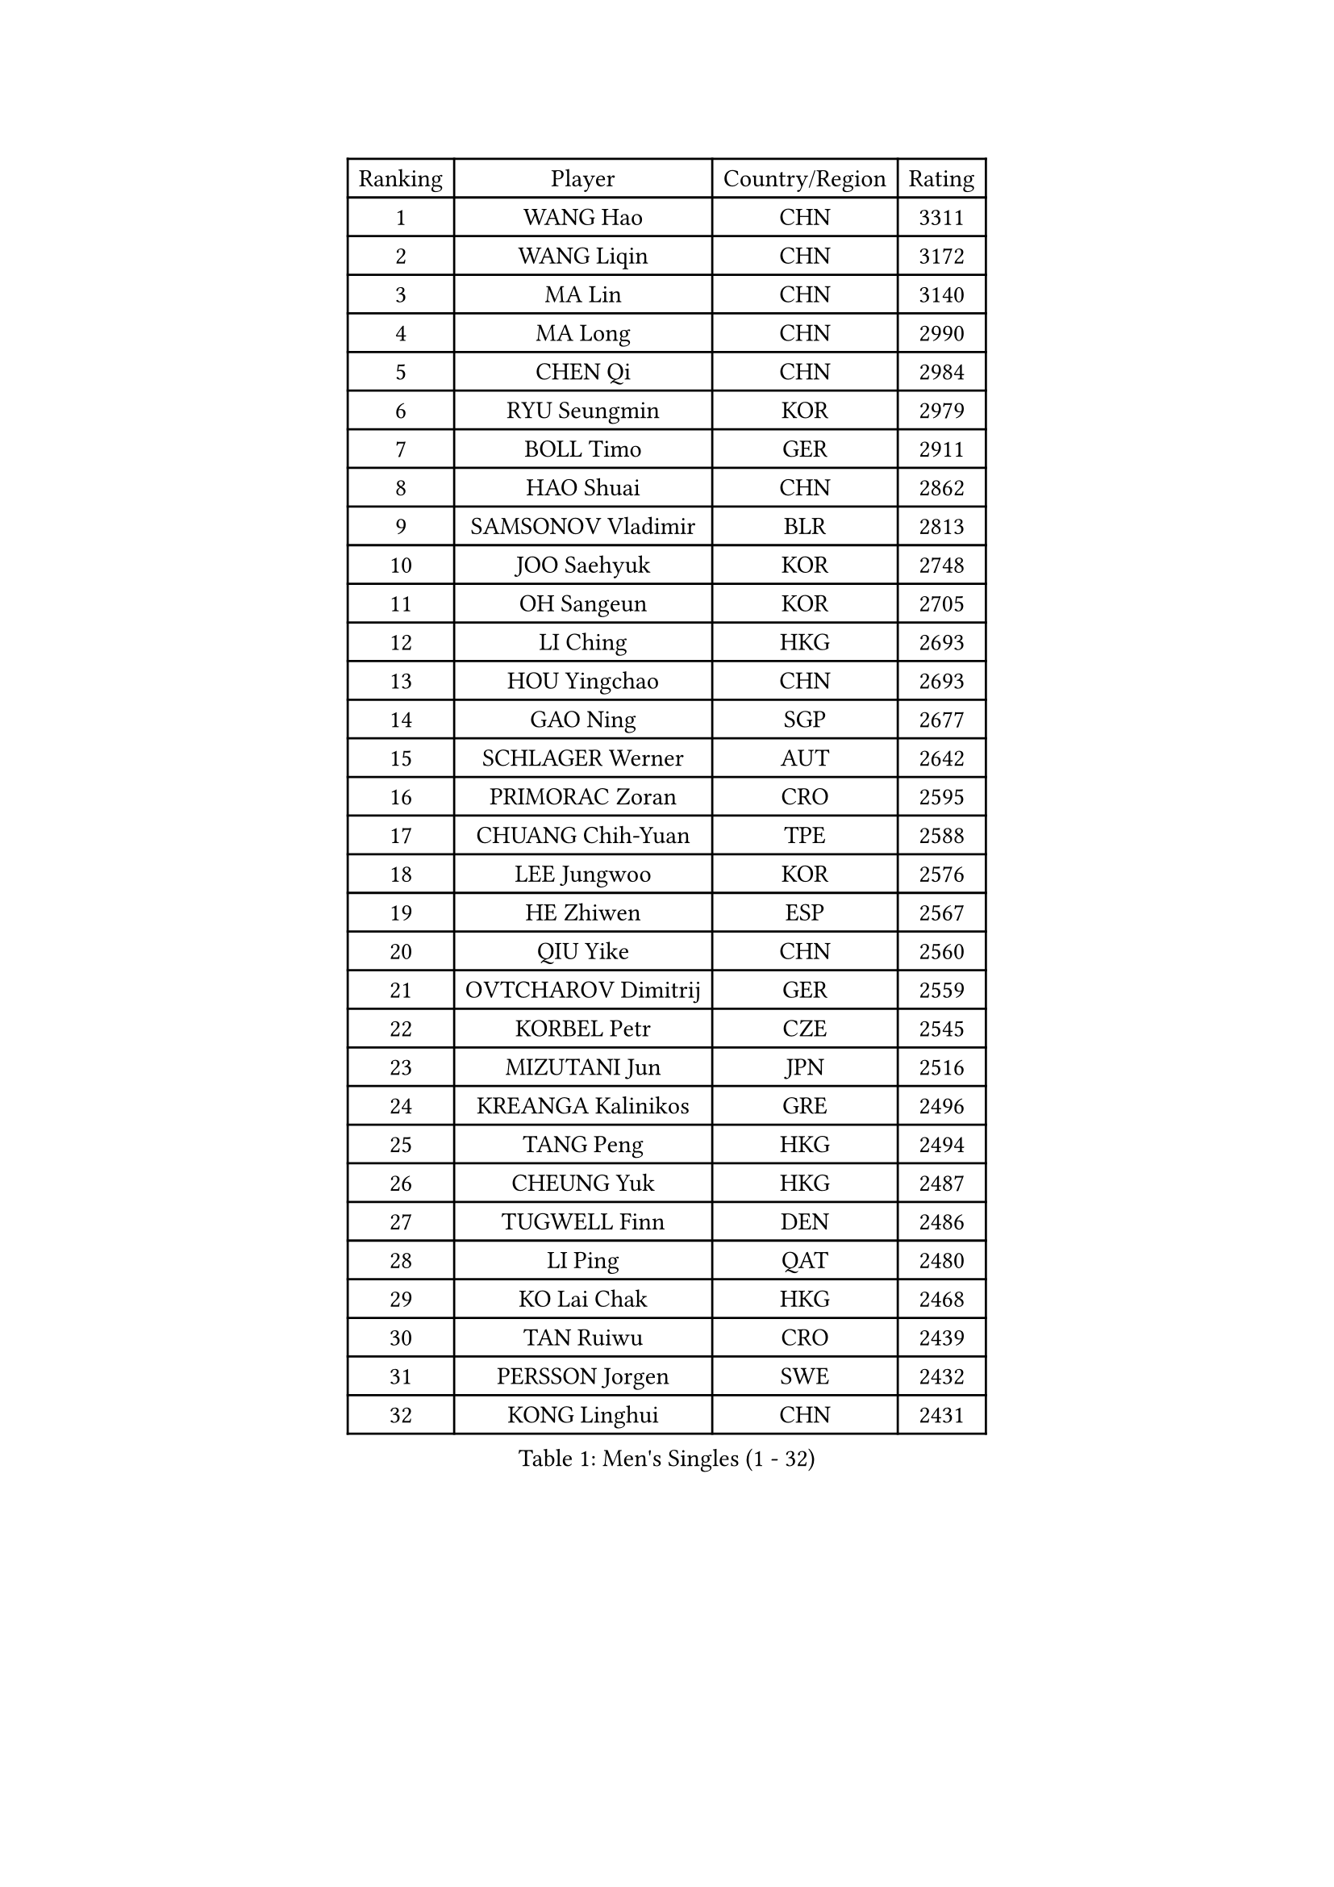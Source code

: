 
#set text(font: ("Courier New", "NSimSun"))
#figure(
  caption: "Men's Singles (1 - 32)",
    table(
      columns: 4,
      [Ranking], [Player], [Country/Region], [Rating],
      [1], [WANG Hao], [CHN], [3311],
      [2], [WANG Liqin], [CHN], [3172],
      [3], [MA Lin], [CHN], [3140],
      [4], [MA Long], [CHN], [2990],
      [5], [CHEN Qi], [CHN], [2984],
      [6], [RYU Seungmin], [KOR], [2979],
      [7], [BOLL Timo], [GER], [2911],
      [8], [HAO Shuai], [CHN], [2862],
      [9], [SAMSONOV Vladimir], [BLR], [2813],
      [10], [JOO Saehyuk], [KOR], [2748],
      [11], [OH Sangeun], [KOR], [2705],
      [12], [LI Ching], [HKG], [2693],
      [13], [HOU Yingchao], [CHN], [2693],
      [14], [GAO Ning], [SGP], [2677],
      [15], [SCHLAGER Werner], [AUT], [2642],
      [16], [PRIMORAC Zoran], [CRO], [2595],
      [17], [CHUANG Chih-Yuan], [TPE], [2588],
      [18], [LEE Jungwoo], [KOR], [2576],
      [19], [HE Zhiwen], [ESP], [2567],
      [20], [QIU Yike], [CHN], [2560],
      [21], [OVTCHAROV Dimitrij], [GER], [2559],
      [22], [KORBEL Petr], [CZE], [2545],
      [23], [MIZUTANI Jun], [JPN], [2516],
      [24], [KREANGA Kalinikos], [GRE], [2496],
      [25], [TANG Peng], [HKG], [2494],
      [26], [CHEUNG Yuk], [HKG], [2487],
      [27], [TUGWELL Finn], [DEN], [2486],
      [28], [LI Ping], [QAT], [2480],
      [29], [KO Lai Chak], [HKG], [2468],
      [30], [TAN Ruiwu], [CRO], [2439],
      [31], [PERSSON Jorgen], [SWE], [2432],
      [32], [KONG Linghui], [CHN], [2431],
    )
  )#pagebreak()

#set text(font: ("Courier New", "NSimSun"))
#figure(
  caption: "Men's Singles (33 - 64)",
    table(
      columns: 4,
      [Ranking], [Player], [Country/Region], [Rating],
      [33], [CHEN Weixing], [AUT], [2424],
      [34], [SUSS Christian], [GER], [2416],
      [35], [STEGER Bastian], [GER], [2412],
      [36], [CHIANG Hung-Chieh], [TPE], [2405],
      [37], [CHIANG Peng-Lung], [TPE], [2403],
      [38], [LIN Ju], [DOM], [2401],
      [39], [CRISAN Adrian], [ROU], [2399],
      [40], [WALDNER Jan-Ove], [SWE], [2396],
      [41], [MAZE Michael], [DEN], [2393],
      [42], [SMIRNOV Alexey], [RUS], [2392],
      [43], [KAN Yo], [JPN], [2384],
      [44], [KEEN Trinko], [NED], [2381],
      [45], [ELOI Damien], [FRA], [2370],
      [46], [XU Hui], [CHN], [2366],
      [47], [TAKAKIWA Taku], [JPN], [2360],
      [48], [BOBOCICA Mihai], [ITA], [2360],
      [49], [BLASZCZYK Lucjan], [POL], [2346],
      [50], [CHILA Patrick], [FRA], [2346],
      [51], [SAIVE Jean-Michel], [BEL], [2338],
      [52], [YANG Zi], [SGP], [2337],
      [53], [PISTEJ Lubomir], [SVK], [2319],
      [54], [YOON Jaeyoung], [KOR], [2311],
      [55], [SAIVE Philippe], [BEL], [2311],
      [56], [JIANG Tianyi], [HKG], [2303],
      [57], [LUNDQVIST Jens], [SWE], [2303],
      [58], [KISHIKAWA Seiya], [JPN], [2292],
      [59], [TORIOLA Segun], [NGR], [2284],
      [60], [GACINA Andrej], [CRO], [2280],
      [61], [LEUNG Chu Yan], [HKG], [2270],
      [62], [ZHANG Chao], [CHN], [2263],
      [63], [#text(gray, "FENG Zhe")], [BUL], [2263],
      [64], [TOKIC Bojan], [SLO], [2250],
    )
  )#pagebreak()

#set text(font: ("Courier New", "NSimSun"))
#figure(
  caption: "Men's Singles (65 - 96)",
    table(
      columns: 4,
      [Ranking], [Player], [Country/Region], [Rating],
      [65], [ROSSKOPF Jorg], [GER], [2250],
      [66], [KEINATH Thomas], [SVK], [2244],
      [67], [LEI Zhenhua], [CHN], [2243],
      [68], [FILIMON Andrei], [ROU], [2232],
      [69], [YOSHIDA Kaii], [JPN], [2232],
      [70], [LEGOUT Christophe], [FRA], [2218],
      [71], [MATSUSHITA Koji], [JPN], [2217],
      [72], [GORAK Daniel], [POL], [2208],
      [73], [HAKANSSON Fredrik], [SWE], [2202],
      [74], [MAZUNOV Dmitry], [RUS], [2202],
      [75], [LIM Jaehyun], [KOR], [2201],
      [76], [TOSIC Roko], [CRO], [2201],
      [77], [MATSUDAIRA Kenta], [JPN], [2196],
      [78], [WU Chih-Chi], [TPE], [2193],
      [79], [WANG Zengyi], [POL], [2192],
      [80], [JAKAB Janos], [HUN], [2192],
      [81], [ACHANTA Sharath Kamal], [IND], [2191],
      [82], [GARDOS Robert], [AUT], [2189],
      [83], [BENTSEN Allan], [DEN], [2188],
      [84], [KARAKASEVIC Aleksandar], [SRB], [2175],
      [85], [YANG Min], [ITA], [2174],
      [86], [CHO Eonrae], [KOR], [2173],
      [87], [CARNEROS Alfredo], [ESP], [2169],
      [88], [CHANG Yen-Shu], [TPE], [2167],
      [89], [GIONIS Panagiotis], [GRE], [2166],
      [90], [MONTEIRO Thiago], [BRA], [2165],
      [91], [APOLONIA Tiago], [POR], [2154],
      [92], [MACHADO Carlos], [ESP], [2150],
      [93], [LEE Jungsam], [KOR], [2150],
      [94], [CHTCHETININE Evgueni], [BLR], [2146],
      [95], [HAN Jimin], [KOR], [2145],
      [96], [#text(gray, "MA Wenge")], [CHN], [2136],
    )
  )#pagebreak()

#set text(font: ("Courier New", "NSimSun"))
#figure(
  caption: "Men's Singles (97 - 128)",
    table(
      columns: 4,
      [Ranking], [Player], [Country/Region], [Rating],
      [97], [KUZMIN Fedor], [RUS], [2135],
      [98], [PAZSY Ferenc], [HUN], [2133],
      [99], [KIM Hyok Bong], [PRK], [2132],
      [100], [GERELL Par], [SWE], [2126],
      [101], [#text(gray, "FRANZ Peter")], [GER], [2119],
      [102], [FREITAS Marcos], [POR], [2119],
      [103], [SVENSSON Robert], [SWE], [2115],
      [104], [SHMYREV Maxim], [RUS], [2114],
      [105], [PLACHY Josef], [CZE], [2107],
      [106], [KIM Junghoon], [KOR], [2104],
      [107], [WANG Wei], [ESP], [2100],
      [108], [RI Chol Guk], [PRK], [2099],
      [109], [SALIFOU Abdel-Kader], [FRA], [2093],
      [110], [LEE Jinkwon], [KOR], [2089],
      [111], [ANDRIANOV Sergei], [RUS], [2088],
      [112], [DIDUKH Oleksandr], [UKR], [2081],
      [113], [MONDELLO Massimiliano], [ITA], [2081],
      [114], [CHMIEL Pawel], [POL], [2081],
      [115], [MONRAD Martin], [DEN], [2070],
      [116], [MONTEIRO Joao], [POR], [2069],
      [117], [OLEJNIK Martin], [CZE], [2067],
      [118], [VYBORNY Richard], [CZE], [2062],
      [119], [#text(gray, "GUO Keli")], [CHN], [2054],
      [120], [ZHANG Wilson], [CAN], [2053],
      [121], [FEJER-KONNERTH Zoltan], [GER], [2053],
      [122], [BAUM Patrick], [GER], [2047],
      [123], [#text(gray, "LENGEROV Kostadin")], [AUT], [2045],
      [124], [SKACHKOV Kirill], [RUS], [2043],
      [125], [KUSINSKI Marcin], [POL], [2042],
      [126], [HIELSCHER Lars], [GER], [2040],
      [127], [FAZEKAS Peter], [HUN], [2035],
      [128], [CHO Jihoon], [KOR], [2035],
    )
  )